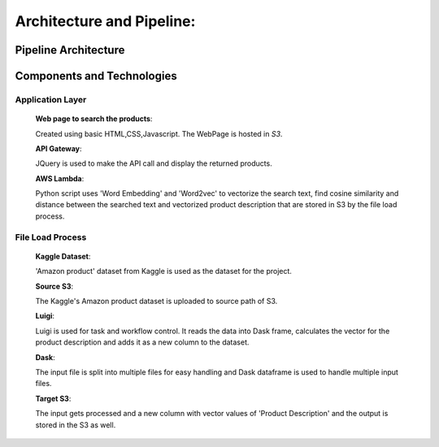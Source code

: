 .. _architecture:

Architecture and Pipeline:
==========================

.. _pipeline:

Pipeline Architecture
----------------------

.. image:: img.png
   :alt: Architecture
   :align: center
   :scale: 120

.. _overview:

Components and Technologies
---------------------------

.. _applayer:

Application Layer
++++++++++++++++++
    **Web page to search the products**:

    Created using basic HTML,CSS,Javascript. The WebPage is hosted in *S3*.

    **API Gateway**:

    JQuery is used to make the API call and display the returned products.

    **AWS Lambda**:

    Python script uses 'Word Embedding' and 'Word2vec' to vectorize the search text,
    find cosine similarity and distance between the searched text and vectorized product description
    that are stored in S3 by the file load process.

.. _fileload:

File Load Process
+++++++++++++++++++

    **Kaggle Dataset**:

    'Amazon product' dataset from Kaggle is used as the dataset for the project.

    **Source S3**:

    The Kaggle's Amazon product dataset is uploaded to source path of S3.

    **Luigi**:

    Luigi is used for task and workflow control. It reads the data into Dask frame, calculates the vector
    for the product description and adds it as a new column to the dataset.

    **Dask**:

    The input file is split into multiple files for easy handling and Dask dataframe is used to handle
    multiple input files.

    **Target S3**:

    The input gets processed and a new column with vector values of 'Product Description' and the
    output is stored in the S3 as well.


